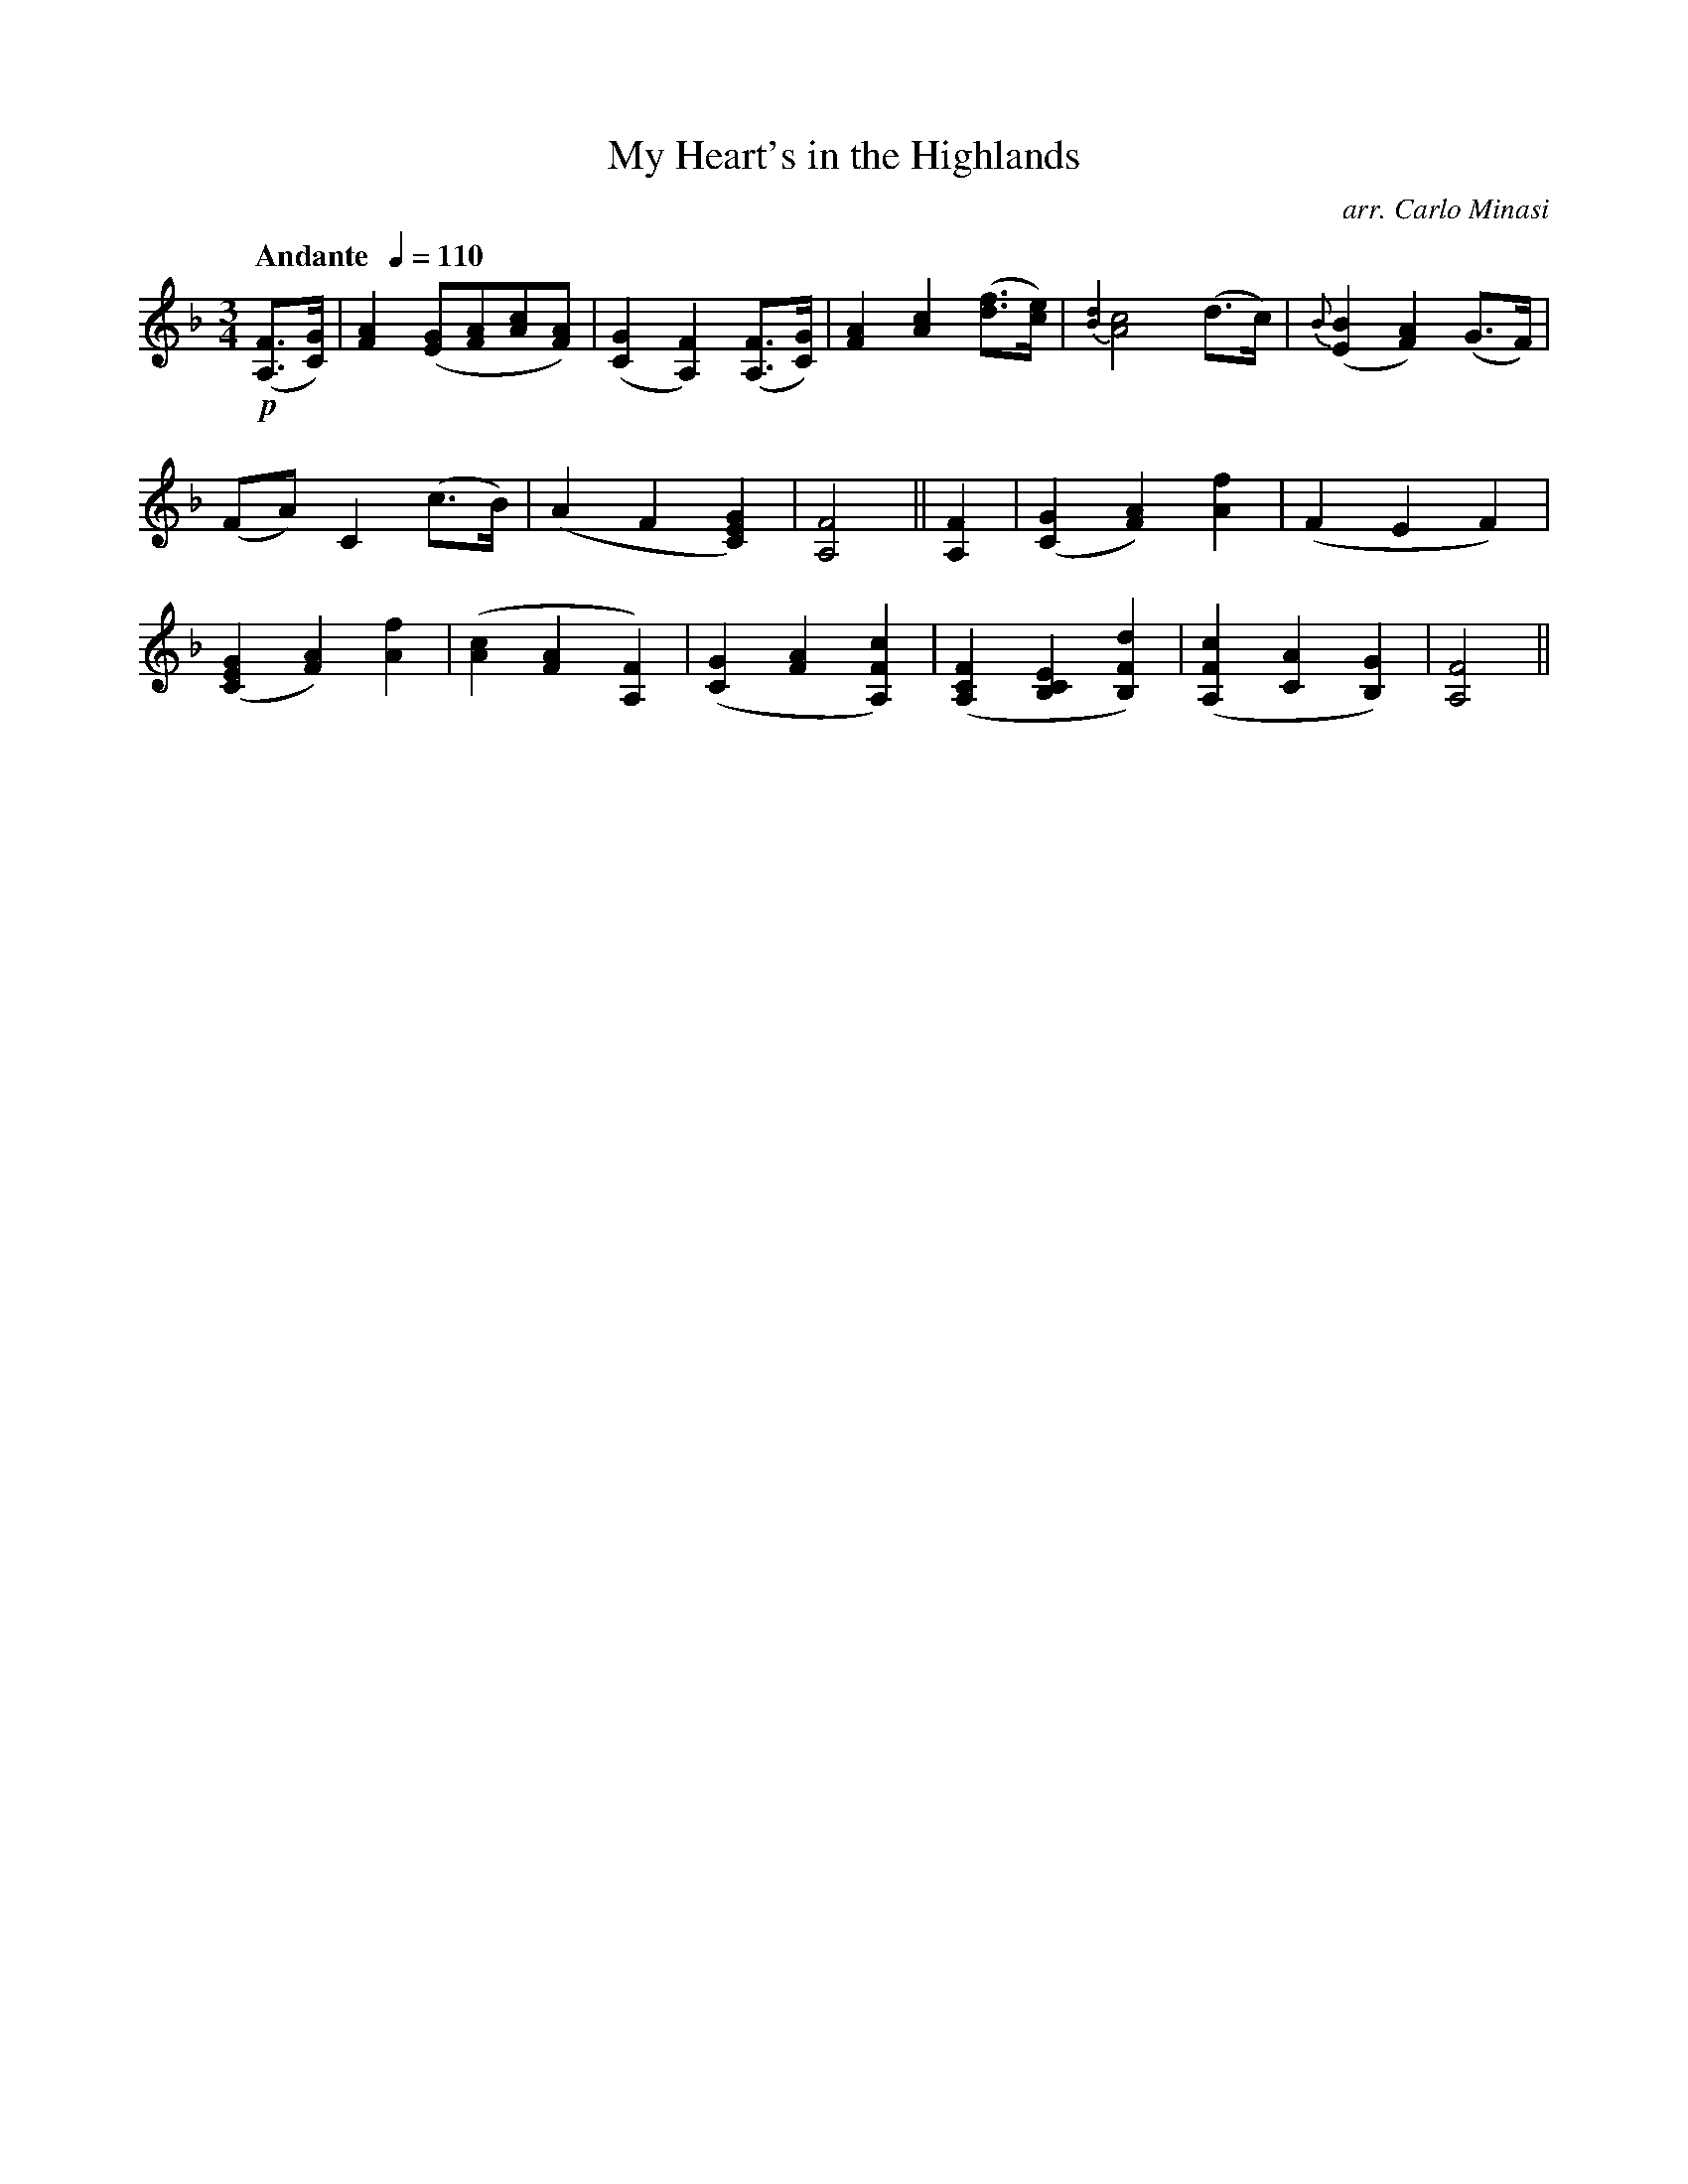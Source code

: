 X:75
T:My Heart's in the Highlands
C:arr. Carlo Minasi
M:3/4
L:1/8
B:Chappell's One Hundred Scotch Melodies
B:Arranged for the Concertina by Carlo Minasi
Q:"Andante  "1/4=110
Z:Peter Dunk 2012
K:F
!p!([FA,]>[GC])|[A2F2] ([GE][AF][cA][AF])|\
([G2C2][F2A,2]) ([FA,]>[GC])|[A2F2][c2A2] ([fd]>[ec])|\
{[d2B2]} [c4A4] (d>c)|{B}([B2E2][A2F2]) (G>F)|
%
(FA) C2 (c>B)|(A2F2[G2E2C2])|[F4A,4]||\
[F2A,2]|([G2C2][A2F2]) [f2A2]|(F2E2F2)|
%
([G2E2C2][A2F2])[f2A2]|([c2A2][A2F2][F2A,2])|\
([G2C2][A2F2][c2F2A,2])|([F2C2A,2][E2C2B,2][d2F2B,2])|\
([c2F2A,2][A2C2][G2B,2])|[F4A,4]||
